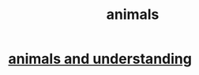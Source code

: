 :PROPERTIES:
:ID:       b6b05dc0-b157-455e-a7b2-3a1959fe1957
:END:
#+title: animals
* [[id:9607095a-d876-425f-b06a-25a02a9b83f2][animals and understanding]]
